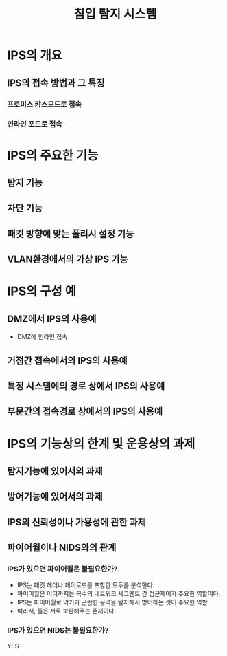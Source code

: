 #+TITLE: 침입 탐지 시스템

* IPS의 개요
** IPS의 접속 방법과 그 특징
*** 프로미스 캬스모드로 접속


*** 인라인 포드로 접속

* IPS의 주요한 기능
** 탐지 기능

** 차단 기능

** 패킷 방향에 맞는 폴리시 설정 기능

** VLAN환경에서의 가상 IPS 기능


* IPS의 구성 예
** DMZ에서 IPS의 사용예
- DMZ에 인라인 접속

** 거점간 접속에서의 IPS의 사용예

** 특정 시스템에의 경로 상에서 IPS의 사용예

** 부문간의 접속경로 상에서의 IPS의 사용예




* IPS의 기능상의 한계 및 운용상의 과제

** 탐지기능에 있어서의 과제

** 방어기능에 있어서의 과제

** IPS의 신뢰성이나 가용성에 관한 과제

** 파이어월이나 NIDS와의 관계
*** IPS가 있으면 파이어월은 불필요한가?
- IPS는 패킷 헤더나 페이로드를 포함한 모두를 분석한다. 
- 파이어월은 어디까지는 복수의 네트워크 세그멘트 간 접근제어가 주요한 역할이다. 
- IPS는 파이어월로 막기가 곤란한 공격을 탐지해서 방어하는 것이 주요한 역할
- 따라서, 둘은 서로 보완해주는 존재이다. 


*** IPS가 있으면 NIDS는 불필요한가?
YES
